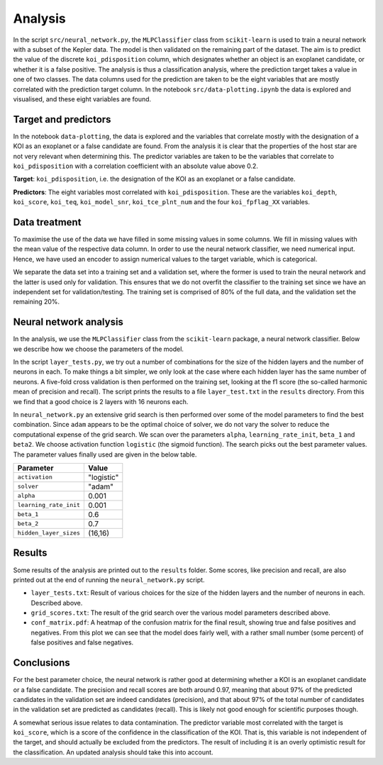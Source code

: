 Analysis
========

In the script ``src/neural_network.py``, the ``MLPClassifier`` class from ``scikit-learn`` is used to train a neural network with a subset of the Kepler data. The model is then validated on the remaining part of the dataset. The aim is to predict the value of the discrete ``koi_pdisposition`` column, which designates whether an object is an exoplanet candidate, or whether it is a false positive. The analysis is thus a classification analysis, where the prediction target takes a value in one of two classes. The data columns used for the prediction are taken to be the eight variables that are mostly correlated with the prediction target column. In the notebook ``src/data-plotting.ipynb`` the data is explored and visualised, and these eight variables are found. 

Target and predictors
---------------------

In the notebook ``data-plotting``, the data is explored and the variables that correlate mostly with the designation of a KOI as an exoplanet or a false candidate are found. From the analysis it is clear that the properties of the host star are not very relevant when determining this. The predictor variables are taken to be the variables that correlate to ``koi_pdisposition`` with a correlation coefficient with an absolute value above 0.2.

**Target**: ``koi_pdisposition``, i.e. the designation of the KOI as an exoplanet or a false candidate.

**Predictors**: The eight variables most correlated with ``koi_pdisposition``. These are the variables ``koi_depth``, ``koi_score``, ``koi_teq``, ``koi_model_snr``, ``koi_tce_plnt_num`` and the four ``koi_fpflag_XX`` variables.

Data treatment
--------------

To maximise the use of the data we have filled in some missing values in some columns. We fill in missing values with the mean value of the respective data column. In order to use the neural network classifier, we need numerical input. Hence, we have used an encoder to assign numerical values to the target variable, which is categorical.

We separate the data set into a training set and a validation set, where the former is used to train the neural network and the latter is used only for validation. This ensures that we do not overfit the classifier to the training set since we have an independent set for validation/testing. The training set is comprised of 80% of the full data, and the validation set the remaining 20%.

Neural network analysis
-----------------------

In the analysis, we use the ``MLPClassifier`` class from the ``scikit-learn`` package, a neural network classifier. Below we describe how we choose the parameters of the model. 

In the script ``layer_tests.py``, we try out a number of combinations for the size of the hidden layers and the number of neurons in each. To make things a bit simpler, we only look at the case where each hidden layer has the same number of neurons. A five-fold cross validation is then performed on the training set, looking at the f1 score (the so-called harmonic mean of precision and recall). The script prints the results to a file ``layer_test.txt`` in the ``results`` directory. From this we find that a good choice is 2 layers with 16 neurons each. 

In ``neural_network.py`` an extensive grid search is then performed over some of the model parameters to find the best combination. Since ``adam`` appears to be the optimal choice of solver, we do not vary the solver to reduce the computational expense of the grid search. We scan over the parameters ``alpha``, ``learning_rate_init``, ``beta_1`` and ``beta2``. We choose activation function ``logistic`` (the sigmoid function). The search picks out the best parameter values. The parameter values finally used are given in the below table.

+------------------------+------------------------+
| Parameter              | Value                  |
+========================+========================+ 
| ``activation``         | "logistic"             |
+------------------------+------------------------+ 
| ``solver``             | "adam"                 |
+------------------------+------------------------+
| ``alpha``              | 0.001                  |
+------------------------+------------------------+
| ``learning_rate_init`` | 0.001                  |
+------------------------+------------------------+
| ``beta_1``             | 0.6                    |
+------------------------+------------------------+
| ``beta_2``             | 0.7                    |
+------------------------+------------------------+
| ``hidden_layer_sizes`` | (16,16)                |
+------------------------+------------------------+


Results
-------
Some results of the analysis are printed out to the ``results`` folder. Some scores, like precision and recall, are also printed out at the end of running the ``neural_network.py`` script. 

- ``layer_tests.txt``: Result of various choices for the size of the hidden layers and the number of neurons in each. Described above.
- ``grid_scores.txt``: The result of the grid search over the various model parameters described above. 
- ``conf_matrix.pdf``: A heatmap of the confusion matrix for the final result, showing true and false positives and negatives. From this plot we can see that the model does fairly well, with a rather small number (some percent) of false positives and false negatives. 


Conclusions
-----------

For the best parameter choice, the neural network is rather good at determining whether a KOI is an exoplanet candidate or a false candidate. The precision and recall scores are both around 0.97, meaning that about 97% of the predicted candidates in the validation set are indeed candidates (precision), and that about 97% of the total number of candidates in the validation set are predicted as candidates (recall). This is likely not good enough for scientific purposes though. 

A somewhat serious issue relates to data contamination. The predictor variable most correlated with the target is ``koi_score``, which is a score of the confidence in the classification of the KOI. That is, this variable is not independent of the target, and should actually be excluded from the predictors. The result of including it is an overly optimistic result for the classification. An updated analysis should take this into account. 